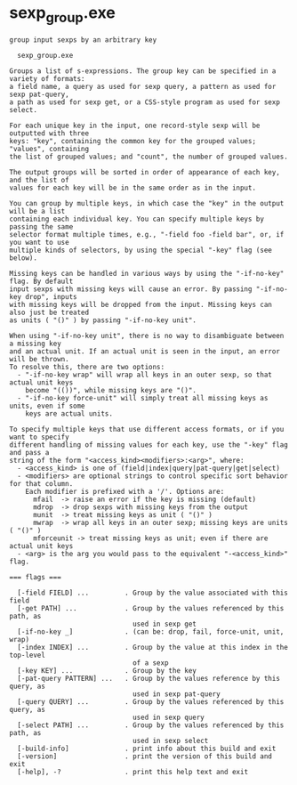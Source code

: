 * sexp_group.exe

: group input sexps by an arbitrary key
: 
:   sexp_group.exe 
: 
: Groups a list of s-expressions. The group key can be specified in a variety of formats:
: a field name, a query as used for sexp query, a pattern as used for sexp pat-query,
: a path as used for sexp get, or a CSS-style program as used for sexp select.
: 
: For each unique key in the input, one record-style sexp will be outputted with three
: keys: "key", containing the common key for the grouped values; "values", containing
: the list of grouped values; and "count", the number of grouped values.
: 
: The output groups will be sorted in order of appearance of each key, and the list of
: values for each key will be in the same order as in the input.
: 
: You can group by multiple keys, in which case the "key" in the output will be a list
: containing each individual key. You can specify multiple keys by passing the same
: selector format multiple times, e.g., "-field foo -field bar", or, if you want to use
: multiple kinds of selectors, by using the special "-key" flag (see below).
: 
: Missing keys can be handled in various ways by using the "-if-no-key" flag. By default
: input sexps with missing keys will cause an error. By passing "-if-no-key drop", inputs
: with missing keys will be dropped from the input. Missing keys can also just be treated
: as units ( "()" ) by passing "-if-no-key unit".
: 
: When using "-if-no-key unit", there is no way to disambiguate between a missing key
: and an actual unit. If an actual unit is seen in the input, an error will be thrown.
: To resolve this, there are two options:
:   - "-if-no-key wrap" will wrap all keys in an outer sexp, so that actual unit keys
:     become "(())", while missing keys are "()".
:   - "-if-no-key force-unit" will simply treat all missing keys as units, even if some
:     keys are actual units.
: 
: To specify multiple keys that use different access formats, or if you want to specify
: different handling of missing values for each key, use the "-key" flag and pass a
: string of the form "<access_kind><modifiers>:<arg>", where:
:   - <access_kind> is one of (field|index|query|pat-query|get|select)
:   - <modifiers> are optional strings to control specific sort behavior for that column.
:     Each modifier is prefixed with a '/'. Options are:
:       mfail  -> raise an error if the key is missing (default)
:       mdrop  -> drop sexps with missing keys from the output
:       munit  -> treat missing keys as unit ( "()" )
:       mwrap  -> wrap all keys in an outer sexp; missing keys are units ( "()" )
:       mforceunit -> treat missing keys as unit; even if there are actual unit keys
:   - <arg> is the arg you would pass to the equivalent "-<access_kind>" flag.
: 
: === flags ===
: 
:   [-field FIELD] ...         . Group by the value associated with this field
:   [-get PATH] ...            . Group by the values referenced by this path, as
:                                used in sexp get
:   [-if-no-key _]             . (can be: drop, fail, force-unit, unit, wrap)
:   [-index INDEX] ...         . Group by the value at this index in the top-level
:                                of a sexp
:   [-key KEY] ...             . Group by the key
:   [-pat-query PATTERN] ...   . Group by the values reference by this query, as
:                                used in sexp pat-query
:   [-query QUERY] ...         . Group by the values referenced by this query, as
:                                used in sexp query
:   [-select PATH] ...         . Group by the values referenced by this path, as
:                                used in sexp select
:   [-build-info]              . print info about this build and exit
:   [-version]                 . print the version of this build and exit
:   [-help], -?                . print this help text and exit

